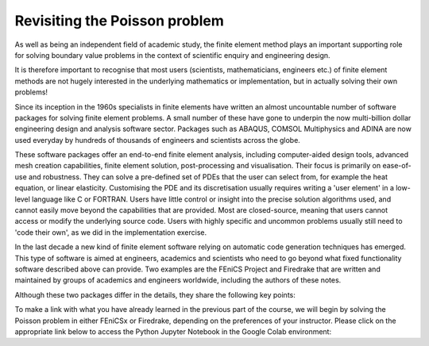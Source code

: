 .. default-role:: math

.. _poisson:

Revisiting the Poisson problem
==============================

As well as being an independent field of academic study, the finite
element method plays an important supporting role for solving boundary value
problems in the context of scientific enquiry and engineering design. 

It is therefore important to recognise that most users (scientists,
mathematicians, engineers etc.) of finite element methods are not hugely
interested in the underlying mathematics or implementation, but in actually
solving their own problems!

Since its inception in the 1960s specialists in finite elements have written an
almost uncountable number of software packages for solving finite element
problems. A small number of these have gone to underpin the now multi-billion
dollar engineering design and analysis software sector. Packages such as
ABAQUS, COMSOL Multiphysics and ADINA are now used everyday by hundreds of
thousands of engineers and scientists across the globe. 

These software packages offer an end-to-end finite element analysis, including
computer-aided design tools, advanced mesh creation capabilities, finite
element solution, post-processing and visualisation. Their focus is primarily
on ease-of-use and robustness. They can solve a pre-defined set of PDEs that
the user can select from, for example the heat equation, or linear elasticity.
Customising the PDE and its discretisation usually requires writing a 'user
element' in a low-level language like C or FORTRAN. Users have little control
or insight into the precise solution algorithms used, and cannot easily move
beyond the capabilities that are provided. Most are closed-source, meaning that
users cannot access or modify the underlying source code. Users with highly
specific and uncommon problems usually still need to 'code their own', as we
did in the implementation exercise.

In the last decade a new kind of finite element software relying on automatic
code generation techniques has emerged. This type of software is aimed at
engineers, academics and scientists who need to go beyond what fixed
functionality software described above can provide. Two examples are the FEniCS
Project and Firedrake that are written and maintained by groups of academics
and engineers worldwide, including the authors of these notes.

Although these two packages differ in the details, they share the following key
points:

.. list:
   * That the variational formulation of a finite element problem can be
     written in a high-level programming language that closely resembles
     mathematics as it is on written on the page.
   * That this high-level representation of a finite element problem can be
     automatically translated into highly performant computer code that can run
     on a variety of computer platforms, from laptops to high-performance
     computers.
   * That this way of implementing finite element solvers is not only flexible,
     fast and less error-prone than writing your own from scratch, but can
     actually be quite fun!

To make a link with what you have already learned in the previous part of the
course, we will begin by solving the Poisson problem in either FEniCSx or
Firedrake, depending on the preferences of your instructor. Please click on the
appropriate link below to access the Python Jupyter Notebook in the Google Colab
environment:


